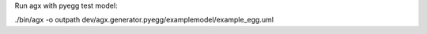 
Run agx with pyegg test model:

./bin/agx -o outpath dev/agx.generator.pyegg/examplemodel/example_egg.uml